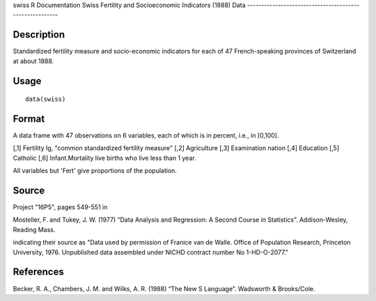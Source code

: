 swiss
R Documentation
Swiss Fertility and Socioeconomic Indicators (1888) Data
--------------------------------------------------------

Description
~~~~~~~~~~~

Standardized fertility measure and socio-economic indicators for
each of 47 French-speaking provinces of Switzerland at about 1888.

Usage
~~~~~

::

    data(swiss)

Format
~~~~~~

A data frame with 47 observations on 6 variables, each of which is
in percent, i.e., in [0,100].

[,1] Fertility Ig, "common standardized fertility measure" [,2]
Agriculture [,3] Examination nation [,4] Education [,5] Catholic
[,6] Infant.Mortality live births who live less than 1 year.

All variables but 'Fert' give proportions of the population.

Source
~~~~~~

Project "16P5", pages 549-551 in

Mosteller, F. and Tukey, J. W. (1977) “Data Analysis and
Regression: A Second Course in Statistics”. Addison-Wesley, Reading
Mass.

indicating their source as "Data used by permission of Franice van
de Walle. Office of Population Research, Princeton University,
1976. Unpublished data assembled under NICHD contract number No
1-HD-O-2077."

References
~~~~~~~~~~

Becker, R. A., Chambers, J. M. and Wilks, A. R. (1988) “The New S
Language”. Wadsworth & Brooks/Cole.


